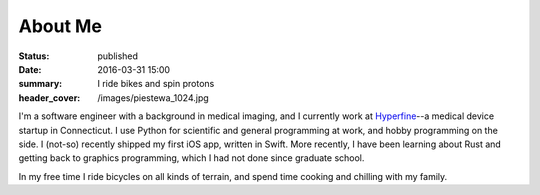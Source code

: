 About Me
########
:status: published
:date: 2016-03-31 15:00
:summary: I ride bikes and spin protons
:header_cover: /images/piestewa_1024.jpg

I'm a software engineer with a background in medical imaging, and I currently
work at Hyperfine_--a medical device startup in Connecticut. I use Python for
scientific and general programming at work, and hobby programming on the side.
I (not-so) recently shipped my first iOS app, written in Swift. More recently,
I have been learning about Rust and getting back to graphics programming, which
I had not done since graduate school.

.. _Hyperfine: https://hyperfine.io

In my free time I ride bicycles on all kinds of terrain, and spend time cooking
and chilling with my family.

